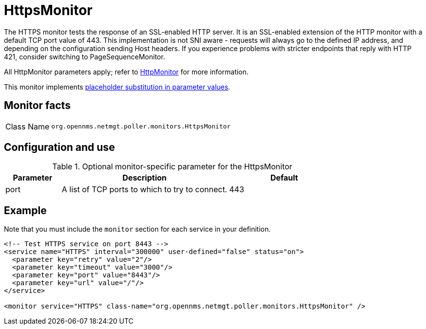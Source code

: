 
= HttpsMonitor
:description: Learn about the HttpsMonitor in OpenNMS {page-component-title} that tests the response of an SSL-enabled HTTP server.

The HTTPS monitor tests the response of an SSL-enabled HTTP server.
It is an SSL-enabled extension of the HTTP monitor with a default TCP port value of 443. This implementation is not SNI aware - requests will always go to the defined IP address, and depending on the configuration sending Host headers. If you experience problems with stricter endpoints that reply with HTTP 421, consider switching to PageSequenceMonitor.

All HttpMonitor parameters apply; refer to <<service-assurance/monitors/HttpMonitor.adoc#poller-http-monitor, HttpMonitor>> for more information.

This monitor implements <<reference:service-assurance/introduction.adoc#ref-service-assurance-monitors-placeholder-substitution-parameters, placeholder substitution in parameter values>>.

== Monitor facts

[cols="1,7"]
|===
| Class Name
| `org.opennms.netmgt.poller.monitors.HttpsMonitor`
|===

== Configuration and use

.Optional monitor-specific parameter for the HttpsMonitor
[options="header"]
[cols="1,3,2"]
|===
| Parameter
| Description
| Default

| port
| A list of TCP ports to which to try to connect.
| 443
|===

== Example

Note that you must include the `monitor` section for each service in your definition.

[source, xml]
----
<!-- Test HTTPS service on port 8443 -->
<service name="HTTPS" interval="300000" user-defined="false" status="on">
  <parameter key="retry" value="2"/>
  <parameter key="timeout" value="3000"/>
  <parameter key="port" value="8443"/>
  <parameter key="url" value="/"/>
</service>

<monitor service="HTTPS" class-name="org.opennms.netmgt.poller.monitors.HttpsMonitor" /> 
----
